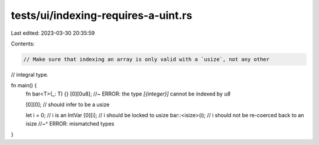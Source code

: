 tests/ui/indexing-requires-a-uint.rs
====================================

Last edited: 2023-03-30 20:35:59

Contents:

.. code-block:: rs

    // Make sure that indexing an array is only valid with a `usize`, not any other
// integral type.

fn main() {
    fn bar<T>(_: T) {}
    [0][0u8]; //~ ERROR: the type `[{integer}]` cannot be indexed by `u8`

    [0][0]; // should infer to be a usize

    let i = 0;      // i is an IntVar
    [0][i];         // i should be locked to usize
    bar::<isize>(i);  // i should not be re-coerced back to an isize
    //~^ ERROR: mismatched types
}


